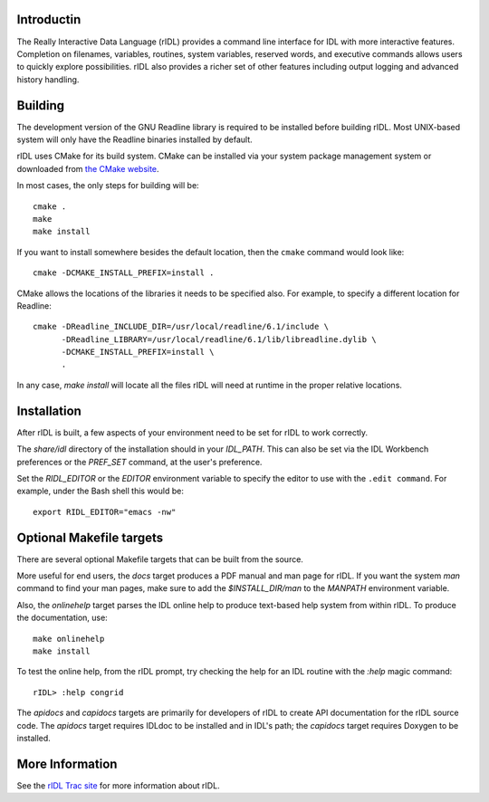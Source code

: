 Introductin
===========

The Really Interactive Data Language (rIDL) provides a command line interface
for IDL with more interactive features. Completion on filenames, variables,
routines, system variables, reserved words, and executive commands allows
users to quickly explore possibilities. rIDL also provides a richer set of
other features including output logging and advanced history handling.


Building
========

The development version of the GNU Readline library is required to be
installed before building rIDL. Most UNIX-based system will only have the
Readline binaries installed by default.

rIDL uses CMake for its build system. CMake can be installed via your system
package management system or downloaded from `the CMake website
<http://cmake.org>`_.

In most cases, the only steps for building will be::

  cmake .
  make
  make install

If you want to install somewhere besides the default location, then the
``cmake`` command would look like::

  cmake -DCMAKE_INSTALL_PREFIX=install .

CMake allows the locations of the libraries it needs to be specified also. For
example, to specify a different location for Readline::

  cmake -DReadline_INCLUDE_DIR=/usr/local/readline/6.1/include \
        -DReadline_LIBRARY=/usr/local/readline/6.1/lib/libreadline.dylib \
        -DCMAKE_INSTALL_PREFIX=install \
        .

In any case, `make install` will locate all the files rIDL will need at
runtime in the proper relative locations.


Installation
============

After rIDL is built, a few aspects of your environment need to be set for rIDL
to work correctly.

The `share/idl` directory of the installation should in your `IDL_PATH`. This
can also be set via the IDL Workbench preferences or the `PREF_SET` command,
at the user's preference.

Set the `RIDL_EDITOR` or the `EDITOR` environment variable to specify the
editor to use with the ``.edit command``. For example, under the Bash shell
this would be::

  export RIDL_EDITOR="emacs -nw"


Optional Makefile targets
=========================

There are several optional Makefile targets that can be built from the source.

More useful for end users, the `docs` target produces a PDF manual and man
page for rIDL. If you want the system `man` command to find your man pages,
make sure to add the `$INSTALL_DIR/man` to the `MANPATH` environment variable.

Also, the `onlinehelp` target parses the IDL online help to produce text-based
help system from within rIDL. To produce the documentation, use::

  make onlinehelp 
  make install
  
To test the online help, from the rIDL prompt, try checking the help for an
IDL routine with the `:help` magic command::

  rIDL> :help congrid

The `apidocs` and `capidocs` targets are primarily for developers of rIDL to
create API documentation for the rIDL source code. The `apidocs` target
requires IDLdoc to be installed and in IDL's path; the `capidocs` target
requires Doxygen to be installed.


More Information
================

See the `rIDL Trac site <http://ridl.idldev.com/>`_ for more information about
rIDL.
